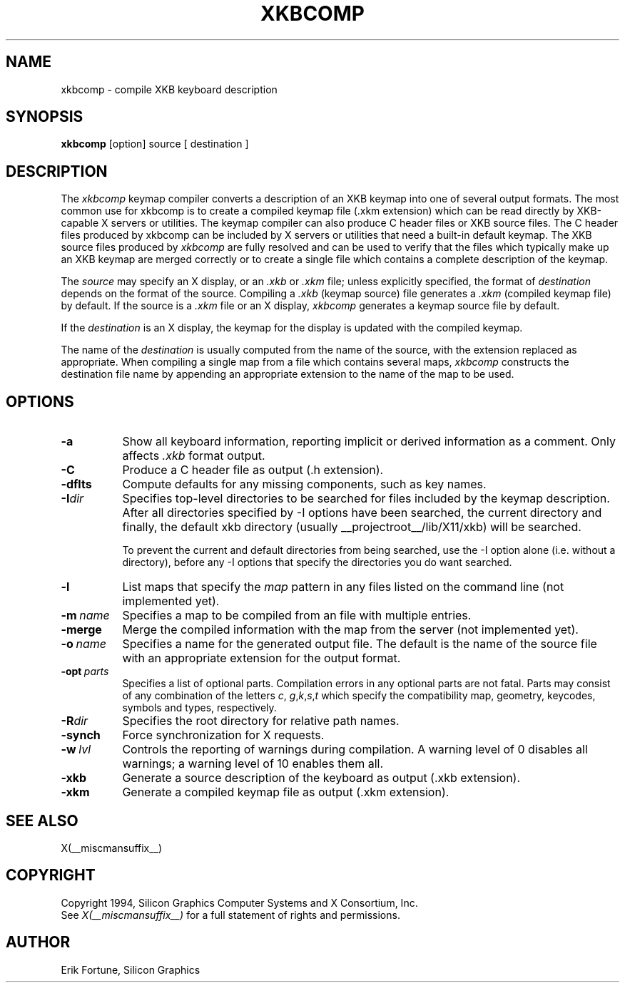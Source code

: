 .\" $Xorg: xkbcomp.man,v 1.3 2000/08/17 19:54:33 cpqbld Exp $
.\"
.\"
.\"
.\"
.\" $XFree86$
.\"
.TH XKBCOMP 1 __xorgversion__
.SH NAME
xkbcomp \- compile XKB keyboard description
.SH SYNOPSIS
.B xkbcomp
[option] source [ destination ]
.SH DESCRIPTION
.PP
The
.I xkbcomp
keymap compiler converts a description of an XKB keymap into one of several
output formats.   The most common use for xkbcomp is to create a compiled
keymap file (.xkm extension) which can be read directly by XKB-capable X
servers or utilities.   The keymap compiler can also produce C header
files or XKB source files.  The C header files produced by xkbcomp can be
included by X servers or utilities that need a built-in default keymap.
The XKB source files produced by \fIxkbcomp\fP are fully resolved and can be 
used to verify that the files which typically make up an XKB keymap
are merged correctly or to create a single file which contains a complete
description of the keymap.
.PP
The \fIsource\fP may specify an X display, or an \fI.xkb\fP or \fI.xkm\fP
file;  unless explicitly specified, the format of \fIdestination\fP
depends on the format of the source.   Compiling a \fI.xkb\fP (keymap source) 
file generates a \fI.xkm\fP (compiled keymap file) by default.   If the 
source is a \fI.xkm\fP file or an X display, \fIxkbcomp\fP generates a 
keymap source file by default.
.PP
If the \fIdestination\fP is an X display, the keymap for the display
is updated with the compiled keymap.
.PP
The name of the \fIdestination\fP is usually computed from the name
of the source, with the extension replaced as appropriate.  When compiling
a single map from a file which contains several maps, \fIxkbcomp\fP constructs
the destination file name by appending an appropriate extension to the
name of the map to be used.
.SH OPTIONS
.TP 8
.B \-a
Show all keyboard information, reporting implicit or derived information
as a comment.  Only affects \fI.xkb\fP format output.
.TP 8
.B \-C
Produce a C header file as output (.h extension).
.TP 8
.B \-dflts
Compute defaults for any missing components, such as key names.
.TP 8
.B \-I\fIdir\fP
Specifies top-level directories to be searched for files included by the 
keymap description.  After all directories specified by \-I options
have been searched, the current directory and finally, the default
xkb directory (usually __projectroot__/lib/X11/xkb) will be searched.
.sp
To prevent the current and default directories from being searched,
use the \-I option alone (i.e. without a directory), before any \-I
options that specify the directories you do want searched.
.TP 8
.B \-l
List maps that specify the \fImap\fP pattern in any files listed on the
command line (not implemented yet).
.TP 8
.B \-m\ \fIname\fP
Specifies a map to be compiled from an file with multiple entries.
.TP 8
.B \-merge
Merge the compiled information with the map from the server (not implemented
yet).
.TP 8
.B \-o\ \fIname\fP
Specifies a name for the generated output file.  The default is the name of 
the source file with an appropriate extension for the output format.
.TP 8
.B \-opt\ \fIparts\fP
Specifies a list of optional parts.  Compilation errors in any optional parts
are not fatal.  Parts may consist of any combination of the letters \fIc\fP,
\fIg\fP,\fIk\fP,\fIs\fP,\fIt\fP which specify the compatibility map, geometry,
keycodes, symbols and types, respectively.
.TP 8
.B -R\fIdir\fP
Specifies the root directory for relative path names.
.TP 8
.B -synch
Force synchronization for X requests.
.TP 8
.B \-w\ \fIlvl\fP
Controls the reporting of warnings during compilation.  A warning level 
of 0 disables all warnings; a warning level of 10 enables them all.
.TP 8
.B \-xkb
Generate a source description of the keyboard as output (.xkb extension).
.TP 8
.B \-xkm
Generate a compiled keymap file as output (.xkm extension).
.SH "SEE ALSO"
X(__miscmansuffix__)
.SH COPYRIGHT
Copyright 1994, Silicon Graphics Computer Systems and X Consortium, Inc.
.br
See \fIX(__miscmansuffix__)\fP for a full statement of rights and permissions.
.SH AUTHOR
Erik Fortune, Silicon Graphics
